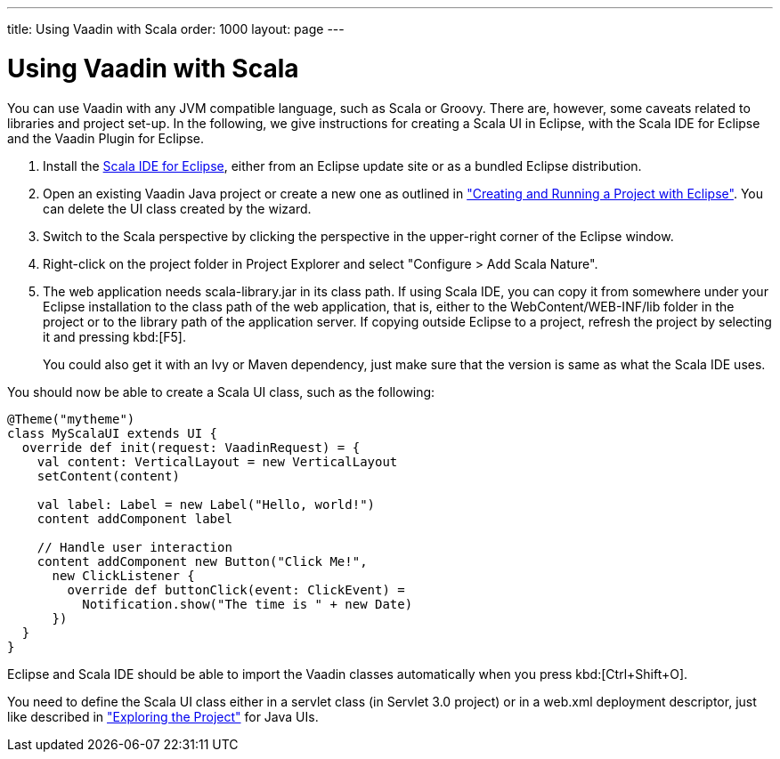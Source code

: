 ---
title: Using Vaadin with Scala
order: 1000
layout: page
---

[[getting-started.scala]]
= Using Vaadin with Scala

You can use Vaadin with any JVM compatible language, such as Scala or Groovy.
There are, however, some caveats related to libraries and project set-up. In the
following, we give instructions for creating a Scala UI in Eclipse, with the
Scala IDE for Eclipse and the Vaadin Plugin for Eclipse.

. Install the link:http://scala-ide.org/[Scala IDE for Eclipse], either from an
Eclipse update site or as a bundled Eclipse distribution.

. Open an existing Vaadin Java project or create a new one as outlined in
<<dummy/../../../framework/getting-started/getting-started-first-project#getting-started.first-project,"Creating
and Running a Project with Eclipse">>. You can delete the UI class created by
the wizard.

. Switch to the Scala perspective by clicking the perspective in the upper-right
corner of the Eclipse window.

. Right-click on the project folder in [guilabel]#Project Explorer# and select
"Configure > Add Scala Nature".

. The web application needs [filename]#scala-library.jar# in its class path. If
using Scala IDE, you can copy it from somewhere under your Eclipse installation
to the class path of the web application, that is, either to the
[filename]#WebContent/WEB-INF/lib# folder in the project or to the library path
of the application server. If copying outside Eclipse to a project, refresh the
project by selecting it and pressing kbd:[F5].

+
You could also get it with an Ivy or Maven dependency, just make sure that the
version is same as what the Scala IDE uses.


You should now be able to create a Scala UI class, such as the following:


[source, scala]
----
@Theme("mytheme")
class MyScalaUI extends UI {
  override def init(request: VaadinRequest) = {
    val content: VerticalLayout = new VerticalLayout
    setContent(content)

    val label: Label = new Label("Hello, world!")
    content addComponent label

    // Handle user interaction
    content addComponent new Button("Click Me!",
      new ClickListener {
        override def buttonClick(event: ClickEvent) =
          Notification.show("The time is " + new Date)
      })
  }
}
----

Eclipse and Scala IDE should be able to import the Vaadin classes automatically
when you press kbd:[Ctrl+Shift+O].

You need to define the Scala UI class either in a servlet class (in Servlet 3.0
project) or in a [filename]#web.xml# deployment descriptor, just like described
in
<<dummy/../../../framework/getting-started/getting-started-first-project#getting-started.first-project.exploring,"Exploring
the Project">> for Java UIs.

ifdef::web[]
The link:https://github.com/henrikerola/scaladin[Scaladin add-on] offers a more
Scala-like API for Vaadin. A Vaadin 7 compatible version is under development.
endif::web[]

ifdef::web[]
[[getting-started.scala.lambdas]]
== Defining Listeners with Lambda Expressions

Scala does not support use of lambda expressions for calling functional
interfaces, like Java 8 does. Hence, we can't just use a lambda expression for
the [interfacename]#ClickListener# in the example above. You can, however,
define implicit conversions from lambda expressions to such interface
implementations. For example, for click listeners:


[source, scala]
----
implicit def clickListener(f: ClickEvent => Unit) =
  new ClickListener {
    override def buttonClick(event: ClickEvent) {
      f(event)
    }
  }
----

You could then use a lambda expression as follows:


[source, scala]
----
content addComponent new Button("Click Me!",
  (event: ClickEvent) =>
      Notification.show("The time is " + new Date))
----

endif::web[]
